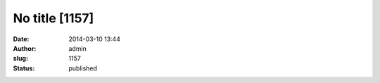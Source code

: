 No title [1157]
###############
:date: 2014-03-10 13:44
:author: admin
:slug: 1157
:status: published


